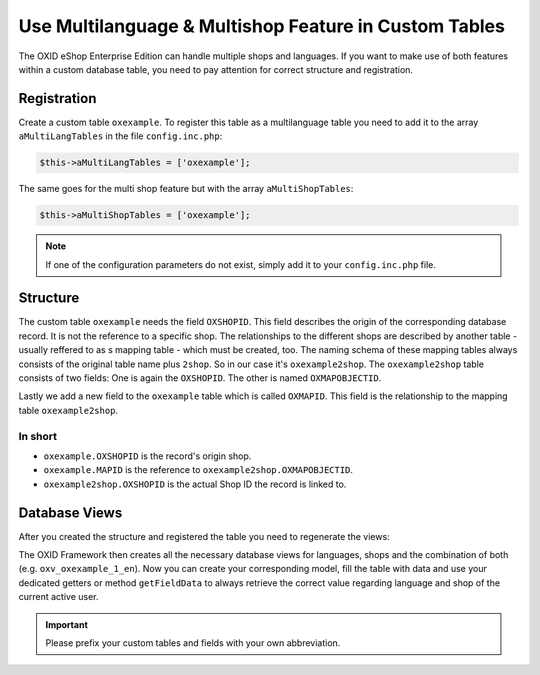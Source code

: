 Use Multilanguage & Multishop Feature in Custom Tables
======================================================

The OXID eShop Enterprise Edition can handle multiple shops and languages. If you want to make use of both features within a custom database table, you need to pay attention for correct structure and registration.

Registration
------------

Create a custom table ``oxexample``. To register this table as a multilanguage table you need to add it to the array ``aMultiLangTables`` in the file ``config.inc.php``:

.. code:: php

    $this->aMultiLangTables = ['oxexample'];

The same goes for the multi shop feature but with the array ``aMultiShopTables``:

.. code:: php

    $this->aMultiShopTables = ['oxexample'];

.. note::

    If one of the configuration parameters do not exist, simply add it to your ``config.inc.php`` file.


Structure
---------

The custom table ``oxexample`` needs the field ``OXSHOPID``. This field describes the origin of the corresponding database record. It is not the reference to a specific shop. The relationships to the different shops are described by another table - usually reffered to as s mapping table - which must be created, too. The naming schema of these mapping tables always consists of the original table name plus ``2shop``. So in our case it's ``oxexample2shop``. The ``oxexample2shop`` table consists of two fields: One is again the ``OXSHOPID``. The other is named ``OXMAPOBJECTID``.

Lastly we add a new field to the ``oxexample`` table which is called ``OXMAPID``. This field is the relationship to the mapping table ``oxexample2shop``.

In short
^^^^^^^^

- ``oxexample.OXSHOPID`` is the record's origin shop.
- ``oxexample.MAPID`` is the reference to ``oxexample2shop.OXMAPOBJECTID``.
- ``oxexample2shop.OXSHOPID`` is the actual Shop ID the record is linked to.


Database Views
--------------

After you created the structure and registered the table you need to regenerate the views:

.. code:: bash
    ./vendor/bin/oe-eshop-db_views_generate

The OXID Framework then creates all the necessary database views for languages, shops and the combination of both (e.g. ``oxv_oxexample_1_en``). Now you can create your corresponding model, fill the table with data and use your dedicated getters or method ``getFieldData`` to always retrieve the correct value regarding language and shop of the current active user.


.. important::

    Please prefix your custom tables and fields with your own abbreviation.
